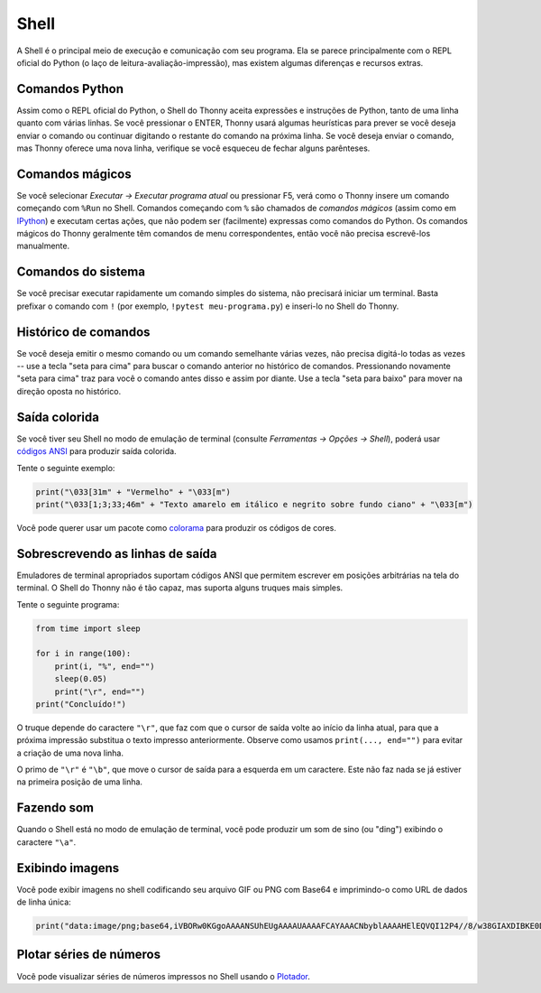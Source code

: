 Shell
=====

A Shell é o principal meio de execução e comunicação com seu programa. Ela se parece principalmente com o REPL oficial do Python (o laço de leitura-avaliação-impressão), mas existem algumas diferenças e recursos extras.

Comandos Python
---------------

Assim como o REPL oficial do Python, o Shell do Thonny aceita expressões e instruções de Python, tanto de uma linha quanto com várias linhas. Se você pressionar o ENTER, Thonny usará algumas heurísticas para prever se você deseja enviar o comando ou continuar digitando o restante do comando na próxima linha. Se você deseja enviar o comando, mas Thonny oferece uma nova linha, verifique se você esqueceu de fechar alguns parênteses.

Comandos mágicos
----------------

Se você selecionar *Executar →  Executar programa atual* ou pressionar F5, verá como o Thonny insere um comando começando com ``%Run`` no Shell. Comandos começando com ``%`` são chamados de *comandos mágicos* (assim como em `IPython <https://ipython.org/>`_) e executam certas ações, que não podem ser (facilmente) expressas como comandos do Python. Os comandos mágicos do Thonny geralmente têm comandos de menu correspondentes, então você não precisa escrevê-los manualmente.

Comandos do sistema
-------------------

Se você precisar executar rapidamente um comando simples do sistema, não precisará iniciar um terminal. Basta prefixar o comando com ``!`` (por exemplo, ``!pytest meu-programa.py``) e inseri-lo no Shell do Thonny.

Histórico de comandos
---------------------

Se você deseja emitir o mesmo comando ou um comando semelhante várias vezes, não precisa digitá-lo todas as vezes -- use a tecla "seta para cima" para buscar o comando anterior no histórico de comandos. Pressionando novamente "seta para cima" traz para você o comando antes disso e assim por diante. Use a tecla "seta para baixo" para mover na direção oposta no histórico.

Saída colorida
--------------

Se você tiver seu Shell no modo de emulação de terminal (consulte *Ferramentas → Opções → Shell*), poderá usar `códigos ANSI <https://en.wikipedia.org/wiki/ANSI_escape_code>`_ para produzir saída colorida.

Tente o seguinte exemplo:

.. code::

	print("\033[31m" + "Vermelho" + "\033[m")
	print("\033[1;3;33;46m" + "Texto amarelo em itálico e negrito sobre fundo ciano" + "\033[m")

Você pode querer usar um pacote como `colorama <https://pypi.org/project/colorama/>`_ para produzir os códigos de cores.

Sobrescrevendo as linhas de saída
---------------------------------

Emuladores de terminal apropriados suportam códigos ANSI que permitem escrever em posições arbitrárias na tela do terminal. O Shell do Thonny não é tão capaz, mas suporta alguns truques mais simples.

Tente o seguinte programa:

.. code::

	from time import sleep
	
	for i in range(100):
	    print(i, "%", end="")
	    sleep(0.05)
	    print("\r", end="")
	print("Concluído!")

O truque depende do caractere ``"\r"``, que faz com que o cursor de saída volte ao início da linha atual, para que a próxima impressão substitua o texto impresso anteriormente. Observe como usamos ``print(..., end="")`` para evitar a criação de uma nova linha.

O primo de ``"\r"`` é ``"\b"``, que move o cursor de saída para a esquerda em um caractere. Este não faz nada se já estiver na primeira posição de uma linha.

Fazendo som
-----------

Quando o Shell está no modo de emulação de terminal, você pode produzir um som de sino (ou "ding") exibindo o caractere ``"\a"``.

Exibindo imagens
----------------

Você pode exibir imagens no shell codificando seu arquivo GIF ou PNG com Base64 e imprimindo-o como URL de dados de linha única:

.. code::

	print("data:image/png;base64,iVBORw0KGgoAAAANSUhEUgAAAAUAAAAFCAYAAACNbyblAAAAHElEQVQI12P4//8/w38GIAXDIBKE0DHxgljNBAAO9TXL0Y4OHwAAAABJRU5ErkJggg==")

Plotar séries de números
------------------------

Você pode visualizar séries de números impressos no Shell usando o `Plotador <plotter.rst>`_.

